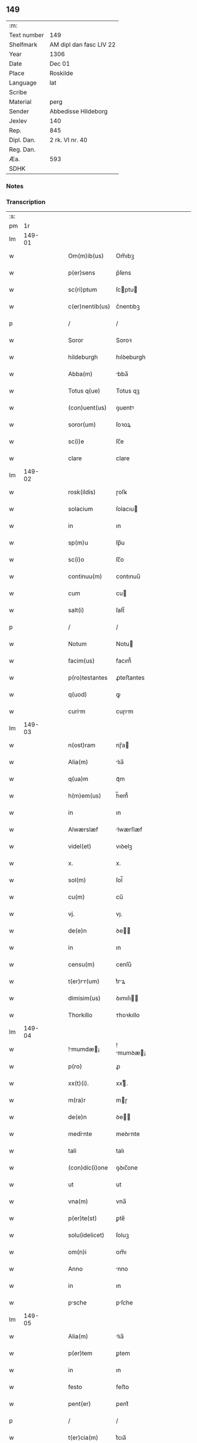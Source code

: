 ** 149
| :m:         |                         |
| Text number | 149                     |
| Shelfmark   | AM dipl dan fasc LIV 22 |
| Year        | 1306                    |
| Date        | Dec 01                  |
| Place       | Roskilde                |
| Language    | lat                     |
| Scribe      |                         |
| Material    | perg                    |
| Sender      | Abbedisse Hildeborg     |
| Jexlev      | 140                     |
| Rep.        | 845                     |
| Dipl. Dan.  | 2 rk. VI nr. 40         |
| Reg. Dan.   |                         |
| Æa.         | 593                     |
| SDHK        |                         |

*** Notes


*** Transcription
| :s: |        |   |   |   |   |                    |            |   |   |   |                                |     |   |   |   |               |
| pm  |     1r |   |   |   |   |                    |            |   |   |   |                                |     |   |   |   |               |
| lm  | 149-01 |   |   |   |   |                    |            |   |   |   |                                |     |   |   |   |               |
| w   |        |   |   |   |   | Om(m)ib(us)        | Om̅ıbꝫ      |   |   |   |                                | lat |   |   |   |        149-01 |
| w   |        |   |   |   |   | p(er)sens          | p͛ſens      |   |   |   |                                | lat |   |   |   |        149-01 |
| w   |        |   |   |   |   | sc(ri)ptum         | ſcptu    |   |   |   |                                | lat |   |   |   |        149-01 |
| w   |        |   |   |   |   | c(er)nentib(us)    | c͛nentıbꝫ   |   |   |   |                                | lat |   |   |   |        149-01 |
| p   |        |   |   |   |   | /                  | /          |   |   |   |                                | lat |   |   |   |        149-01 |
| w   |        |   |   |   |   | Soror              | Soroꝛ      |   |   |   |                                | lat |   |   |   |        149-01 |
| w   |        |   |   |   |   | hildeburgh         | hılꝺeburgh |   |   |   |                                | lat |   |   |   |        149-01 |
| w   |        |   |   |   |   | Abba(m)            | bba̅       |   |   |   |                                | lat |   |   |   |        149-01 |
| w   |        |   |   |   |   | Totus q(ue)        | Totus qꝫ   |   |   |   |                                | lat |   |   |   |        149-01 |
| w   |        |   |   |   |   | (con)uent(us)      | ꝯuentꝰ     |   |   |   |                                | lat |   |   |   |        149-01 |
| w   |        |   |   |   |   | soror(um)          | ſoꝛoꝝ      |   |   |   |                                | lat |   |   |   |        149-01 |
| w   |        |   |   |   |   | sc(i)e             | ſc̅e        |   |   |   |                                | lat |   |   |   |        149-01 |
| w   |        |   |   |   |   | clare              | clare      |   |   |   |                                | lat |   |   |   |        149-01 |
| lm  | 149-02 |   |   |   |   |                    |            |   |   |   |                                |     |   |   |   |               |
| w   |        |   |   |   |   | rosk(ildis)        | ɼoſꝃ       |   |   |   |                                | lat |   |   |   |        149-02 |
| w   |        |   |   |   |   | solacium           | ſolacıu   |   |   |   |                                | lat |   |   |   |        149-02 |
| w   |        |   |   |   |   | in                 | ın         |   |   |   |                                | lat |   |   |   |        149-02 |
| w   |        |   |   |   |   | sp(m)u             | ſp̅u        |   |   |   |                                | lat |   |   |   |        149-02 |
| w   |        |   |   |   |   | sc(i)o             | ſc̅o        |   |   |   |                                | lat |   |   |   |        149-02 |
| w   |        |   |   |   |   | continuu(m)        | contınuu̅   |   |   |   |                                | lat |   |   |   |        149-02 |
| w   |        |   |   |   |   | cum                | cu        |   |   |   |                                | lat |   |   |   |        149-02 |
| w   |        |   |   |   |   | salt(i)            | ſalt̅       |   |   |   |                                | lat |   |   |   |        149-02 |
| p   |        |   |   |   |   | /                  | /          |   |   |   |                                | lat |   |   |   |        149-02 |
| w   |        |   |   |   |   | Notum              | Notu      |   |   |   |                                | lat |   |   |   |        149-02 |
| w   |        |   |   |   |   | facim(us)          | facım᷒      |   |   |   |                                | lat |   |   |   |        149-02 |
| w   |        |   |   |   |   | p(ro)testantes     | ꝓteﬅantes  |   |   |   |                                | lat |   |   |   |        149-02 |
| w   |        |   |   |   |   | q(uod)             | ꝙ          |   |   |   |                                | lat |   |   |   |        149-02 |
| w   |        |   |   |   |   | curim             | cuɼım     |   |   |   |                                | lat |   |   |   |        149-02 |
| lm  | 149-03 |   |   |   |   |                    |            |   |   |   |                                |     |   |   |   |               |
| w   |        |   |   |   |   | n(ost)ram          | nɼ̅a       |   |   |   |                                | lat |   |   |   |        149-03 |
| w   |        |   |   |   |   | Alia(m)            | lıa̅       |   |   |   |                                | lat |   |   |   |        149-03 |
| w   |        |   |   |   |   | q(ua)m             | qᷓm         |   |   |   |                                | lat |   |   |   |        149-03 |
| w   |        |   |   |   |   | h(m)em(us)         | h̅em᷒        |   |   |   |                                | lat |   |   |   |        149-03 |
| w   |        |   |   |   |   | in                 | ın         |   |   |   |                                | lat |   |   |   |        149-03 |
| w   |        |   |   |   |   | Alwærslæf          | lwærſlæf  |   |   |   |                                | lat |   |   |   |        149-03 |
| w   |        |   |   |   |   | videl(et)          | vıꝺelꝫ     |   |   |   |                                | lat |   |   |   |        149-03 |
| w   |        |   |   |   |   | x.                 | x.         |   |   |   |                                | lat |   |   |   |        149-03 |
| w   |        |   |   |   |   | sol(m)             | ſol̅        |   |   |   |                                | lat |   |   |   |        149-03 |
| w   |        |   |   |   |   | cu(m)              | cu̅         |   |   |   |                                | lat |   |   |   |        149-03 |
| w   |        |   |   |   |   | vj.                | vȷ.        |   |   |   |                                | lat |   |   |   |        149-03 |
| w   |        |   |   |   |   | de(e)n             | ꝺe̅        |   |   |   |                                | lat |   |   |   |        149-03 |
| w   |        |   |   |   |   | in                 | ın         |   |   |   |                                | lat |   |   |   |        149-03 |
| w   |        |   |   |   |   | censu(m)           | cenſu̅      |   |   |   |                                | lat |   |   |   |        149-03 |
| w   |        |   |   |   |   | t(er)rr(um)       | t͛rꝝ       |   |   |   |                                | lat |   |   |   |        149-03 |
| w   |        |   |   |   |   | dimisim(us)        | ꝺımıſı   |   |   |   |                                | lat |   |   |   |        149-03 |
| w   |        |   |   |   |   | Thorkillo          | ᴛhoꝛkıllo  |   |   |   |                                | lat |   |   |   |        149-03 |
| lm  | 149-04 |   |   |   |   |                    |            |   |   |   |                                |     |   |   |   |               |
| w   |        |   |   |   |   | !mumdæ¡          | !mumꝺæ¡  |   |   |   |                                | lat |   |   |   |        149-04 |
| w   |        |   |   |   |   | p(ro)              | ꝓ          |   |   |   |                                | lat |   |   |   |        149-04 |
| w   |        |   |   |   |   | xx(t)(i).          | xxͭ.       |   |   |   |                                | lat |   |   |   |        149-04 |
| w   |        |   |   |   |   | m(ra)r             | mɼ        |   |   |   |                                | lat |   |   |   |        149-04 |
| w   |        |   |   |   |   | de(e)n             | ꝺe̅        |   |   |   |                                | lat |   |   |   |        149-04 |
| w   |        |   |   |   |   | medinte           | meꝺınte   |   |   |   |                                | lat |   |   |   |        149-04 |
| w   |        |   |   |   |   | tali               | talı       |   |   |   |                                | lat |   |   |   |        149-04 |
| w   |        |   |   |   |   | (con)dic(i)one     | ꝯꝺıc̅one    |   |   |   |                                | lat |   |   |   |        149-04 |
| w   |        |   |   |   |   | ut                 | ut         |   |   |   |                                | lat |   |   |   |        149-04 |
| w   |        |   |   |   |   | vna(m)             | vna̅        |   |   |   |                                | lat |   |   |   |        149-04 |
| w   |        |   |   |   |   | p(er)te(st)        | ꝑte̅        |   |   |   |                                | lat |   |   |   |        149-04 |
| w   |        |   |   |   |   | solu(idelicet)     | ſoluꝫ      |   |   |   |                                | lat |   |   |   |        149-04 |
| w   |        |   |   |   |   | om(n)i             | om̅ı        |   |   |   |                                | lat |   |   |   |        149-04 |
| w   |        |   |   |   |   | Anno               | nno       |   |   |   |                                | lat |   |   |   |        149-04 |
| w   |        |   |   |   |   | in                 | ın         |   |   |   |                                | lat |   |   |   |        149-04 |
| w   |        |   |   |   |   | psche             | pſche     |   |   |   |                                | lat |   |   |   |        149-04 |
| lm  | 149-05 |   |   |   |   |                    |            |   |   |   |                                |     |   |   |   |               |
| w   |        |   |   |   |   | Alia(m)            | lıa̅       |   |   |   |                                | lat |   |   |   |        149-05 |
| w   |        |   |   |   |   | p(er)tem           | ꝑtem       |   |   |   |                                | lat |   |   |   |        149-05 |
| w   |        |   |   |   |   | in                 | ın         |   |   |   |                                | lat |   |   |   |        149-05 |
| w   |        |   |   |   |   | festo              | feﬅo       |   |   |   |                                | lat |   |   |   |        149-05 |
| w   |        |   |   |   |   | pent(er)           | pent͛       |   |   |   |                                | lat |   |   |   |        149-05 |
| p   |        |   |   |   |   | /                  | /          |   |   |   |                                | lat |   |   |   |        149-05 |
| w   |        |   |   |   |   | t(er)cia(m)        | t͛cıa̅       |   |   |   |                                | lat |   |   |   |        149-05 |
| w   |        |   |   |   |   | p(er)tem           | ꝑte       |   |   |   |                                | lat |   |   |   |        149-05 |
| w   |        |   |   |   |   | Absq(ue)           | bſqꝫ      |   |   |   |                                | lat |   |   |   |        149-05 |
| w   |        |   |   |   |   | om(n)i             | om̅ı        |   |   |   |                                | lat |   |   |   |        149-05 |
| w   |        |   |   |   |   | (con)(ra)dict(i)oe | ꝯᷓꝺı̅oe     |   |   |   |                                | lat |   |   |   |        149-05 |
| w   |        |   |   |   |   | in                 | ın         |   |   |   |                                | lat |   |   |   |        149-05 |
| w   |        |   |   |   |   | festo              | feﬅo       |   |   |   |                                | lat |   |   |   |        149-05 |
| w   |        |   |   |   |   | joh(m)is           | ȷoh̅ıs      |   |   |   |                                | lat |   |   |   |        149-05 |
| w   |        |   |   |   |   | bapt(er)           | bapt͛       |   |   |   |                                | lat |   |   |   |        149-05 |
| w   |        |   |   |   |   | uel                | uel        |   |   |   |                                | lat |   |   |   |        149-05 |
| w   |        |   |   |   |   | emendat            | emenꝺat    |   |   |   |                                | lat |   |   |   |        149-05 |
| lm  | 149-06 |   |   |   |   |                    |            |   |   |   |                                |     |   |   |   |               |
| w   |        |   |   |   |   | p(ro)              | ꝓ          |   |   |   |                                | lat |   |   |   |        149-06 |
| w   |        |   |   |   |   | dieb(us)           | ꝺıebꝫ      |   |   |   |                                | lat |   |   |   |        149-06 |
| w   |        |   |   |   |   | sub                | ſub        |   |   |   |                                | lat |   |   |   |        149-06 |
| w   |        |   |   |   |   | pen               | pen       |   |   |   |                                | lat |   |   |   |        149-06 |
| w   |        |   |   |   |   | t(i)um             | tu       |   |   |   |                                | lat |   |   |   |        149-06 |
| w   |        |   |   |   |   | m(ra)r             | mᷓɼ         |   |   |   |                                | lat |   |   |   |        149-06 |
| p   |        |   |   |   |   | /                  | /          |   |   |   |                                | lat |   |   |   |        149-06 |
| w   |        |   |   |   |   | jn hibem(us)       | ȷn hıbem᷒   |   |   |   |                                | lat |   |   |   |        149-06 |
| w   |        |   |   |   |   | (etiam)            | ̅          |   |   |   |                                | lat |   |   |   |        149-06 |
| w   |        |   |   |   |   | dist(er)cte        | ꝺıﬅ͛e      |   |   |   |                                | lat |   |   |   |        149-06 |
| w   |        |   |   |   |   | ut                 | ut         |   |   |   |                                | lat |   |   |   |        149-06 |
| w   |        |   |   |   |   | silum             | ſılu     |   |   |   |                                | lat |   |   |   |        149-06 |
| w   |        |   |   |   |   | n(ost)ram          | nɼ̅a       |   |   |   |                                | lat |   |   |   |        149-06 |
| w   |        |   |   |   |   | non                | no        |   |   |   |                                | lat |   |   |   |        149-06 |
| w   |        |   |   |   |   | dat                | ꝺat        |   |   |   |                                | lat |   |   |   |        149-06 |
| w   |        |   |   |   |   | u(e)l              | ul̅         |   |   |   |                                | lat |   |   |   |        149-06 |
| w   |        |   |   |   |   | Alicui             | lıcuı     |   |   |   |                                | lat |   |   |   |        149-06 |
| w   |        |   |   |   |   | ue(st)-¦dat        | ue̅-¦ꝺat    |   |   |   |                                | lat |   |   |   | 149-06—149-07 |
| w   |        |   |   |   |   | s(et)              | sꝫ         |   |   |   |                                | lat |   |   |   |        149-07 |
| w   |        |   |   |   |   | p(er)              | ꝑ          |   |   |   |                                | lat |   |   |   |        149-07 |
| w   |        |   |   |   |   | rep(er)ac(i)oe     | reꝑac̅oe    |   |   |   |                                | lat |   |   |   |        149-07 |
| w   |        |   |   |   |   | (et)               |           |   |   |   |                                | lat |   |   |   |        149-07 |
| w   |        |   |   |   |   | edific(i)o         | eꝺıfıc̅o    |   |   |   |                                | lat |   |   |   |        149-07 |
| w   |        |   |   |   |   | domor(um)          | ꝺomoꝝ      |   |   |   |                                | lat |   |   |   |        149-07 |
| w   |        |   |   |   |   | (et)               |           |   |   |   |                                | lat |   |   |   |        149-07 |
| w   |        |   |   |   |   | lign              | lıgn      |   |   |   |                                | lat |   |   |   |        149-07 |
| w   |        |   |   |   |   | cremabili         | cremabılı |   |   |   |                                | lat |   |   |   |        149-07 |
| w   |        |   |   |   |   | fructus            | fruus     |   |   |   |                                | lat |   |   |   |        149-07 |
| w   |        |   |   |   |   | non                | no        |   |   |   |                                | lat |   |   |   |        149-07 |
| w   |        |   |   |   |   | p(er)tnci        | ꝑtncı    |   |   |   |                                | lat |   |   |   |        149-07 |
| w   |        |   |   |   |   | Ad                 | ꝺ         |   |   |   |                                | lat |   |   |   |        149-07 |
| w   |        |   |   |   |   | usus               | uſus       |   |   |   |                                | lat |   |   |   |        149-07 |
| w   |        |   |   |   |   | suos               | ſuos       |   |   |   |                                | lat |   |   |   |        149-07 |
| lm  | 149-08 |   |   |   |   |                    |            |   |   |   |                                |     |   |   |   |               |
| w   |        |   |   |   |   | pot(er)it          | pot͛ıt      |   |   |   |                                | lat |   |   |   |        149-08 |
| w   |        |   |   |   |   | recip(er)e         | recıꝑe     |   |   |   |                                | lat |   |   |   |        149-08 |
| w   |        |   |   |   |   | Insup(er)          | Inſuꝑ      |   |   |   |                                | lat |   |   |   |        149-08 |
| w   |        |   |   |   |   | idem               | ıꝺe       |   |   |   |                                | lat |   |   |   |        149-08 |
| w   |        |   |   |   |   | thorkill(us)       | thoꝛkıllꝰ  |   |   |   |                                | lat |   |   |   |        149-08 |
| w   |        |   |   |   |   | h(m)t              | h̅t         |   |   |   |                                | lat |   |   |   |        149-08 |
| w   |        |   |   |   |   | de                 | ꝺe         |   |   |   |                                | lat |   |   |   |        149-08 |
| w   |        |   |   |   |   | bonis              | bonıs      |   |   |   |                                | lat |   |   |   |        149-08 |
| w   |        |   |   |   |   | nr(m)is            | nɼ̅ıs       |   |   |   |                                | lat |   |   |   |        149-08 |
| w   |        |   |   |   |   | in                 | ın         |   |   |   |                                | lat |   |   |   |        149-08 |
| w   |        |   |   |   |   | estimc(i)one      | eﬅımc̅one  |   |   |   |                                | lat |   |   |   |        149-08 |
| p   |        |   |   |   |   | /                  | /          |   |   |   |                                | lat |   |   |   |        149-08 |
| w   |        |   |   |   |   | vij.               | vıȷ.       |   |   |   |                                | lat |   |   |   |        149-08 |
| w   |        |   |   |   |   | m(ra)r             | mᷓɼ         |   |   |   |                                | lat |   |   |   |        149-08 |
| w   |        |   |   |   |   | cu(m)              | cu̅         |   |   |   |                                | lat |   |   |   |        149-08 |
| w   |        |   |   |   |   | dj(ra)             | ꝺȷᷓ         |   |   |   |                                | lat |   |   |   |        149-08 |
| p   |        |   |   |   |   | /                  | /          |   |   |   |                                | lat |   |   |   |        149-08 |
| w   |        |   |   |   |   | cuj                | cuȷ        |   |   |   |                                | lat |   |   |   |        149-08 |
| lm  | 149-09 |   |   |   |   |                    |            |   |   |   |                                |     |   |   |   |               |
| w   |        |   |   |   |   | Ad                 | ꝺ         |   |   |   |                                | lat |   |   |   |        149-09 |
| w   |        |   |   |   |   | dies               | ꝺıes       |   |   |   |                                | lat |   |   |   |        149-09 |
| w   |        |   |   |   |   | suos               | ſuos       |   |   |   |                                | lat |   |   |   |        149-09 |
| w   |        |   |   |   |   | dimisim(us)        | ꝺımıſım᷒    |   |   |   |                                | lat |   |   |   |        149-09 |
| w   |        |   |   |   |   | curia(m)           | curıa̅      |   |   |   |                                | lat |   |   |   |        149-09 |
| w   |        |   |   |   |   | memoratm          | memorat  |   |   |   |                                | lat |   |   |   |        149-09 |
| p   |        |   |   |   |   | /                  | /          |   |   |   |                                | lat |   |   |   |        149-09 |
| w   |        |   |   |   |   | Dat(er)            | Dat͛        |   |   |   |                                | lat |   |   |   |        149-09 |
| w   |        |   |   |   |   | rosk(ildis)        | roſꝃ       |   |   |   |                                | lat |   |   |   |        149-09 |
| p   |        |   |   |   |   | /                  | /          |   |   |   |                                | lat |   |   |   |        149-09 |
| w   |        |   |   |   |   | Anno               | nno       |   |   |   |                                | lat |   |   |   |        149-09 |
| w   |        |   |   |   |   | d(omi)ni           | ꝺn̅ı        |   |   |   |                                | lat |   |   |   |        149-09 |
| w   |        |   |   |   |   | .m(o).             | .ͦ.        |   |   |   |                                | lat |   |   |   |        149-09 |
| w   |        |   |   |   |   | CC(o)C.            | CCͦC.       |   |   |   |                                | lat |   |   |   |        149-09 |
| w   |        |   |   |   |   | sexto              | ſexto      |   |   |   |                                | lat |   |   |   |        149-09 |
| p   |        |   |   |   |   | /                  | /          |   |   |   |                                | lat |   |   |   |        149-09 |
| lm  | 149-10 |   |   |   |   |                    |            |   |   |   |                                |     |   |   |   |               |
| w   |        |   |   |   |   | feri              | ferı      |   |   |   |                                | lat |   |   |   |        149-10 |
| w   |        |   |   |   |   | p(ro)xim          | ꝓxım      |   |   |   |                                | lat |   |   |   |        149-10 |
| w   |        |   |   |   |   | post               | poﬅ        |   |   |   |                                | lat |   |   |   |        149-10 |
| w   |        |   |   |   |   | festum             | feﬅu      |   |   |   |                                | lat |   |   |   |        149-10 |
| w   |        |   |   |   |   | b(eat)i            | bı̅         |   |   |   |                                | lat |   |   |   |        149-10 |
| w   |        |   |   |   |   | Andree             | nꝺréé     |   |   |   |                                | lat |   |   |   |        149-10 |
| lm  | 149-11 |   |   |   |   |                    |            |   |   |   |                                |     |   |   |   |               |
| w   |        |   |   |   |   |                    |            |   |   |   | edition   DD 2/6 no. 40 (1306) | lat |   |   |   |        149-11 |
| :e: |        |   |   |   |   |                    |            |   |   |   |                                |     |   |   |   |               |
